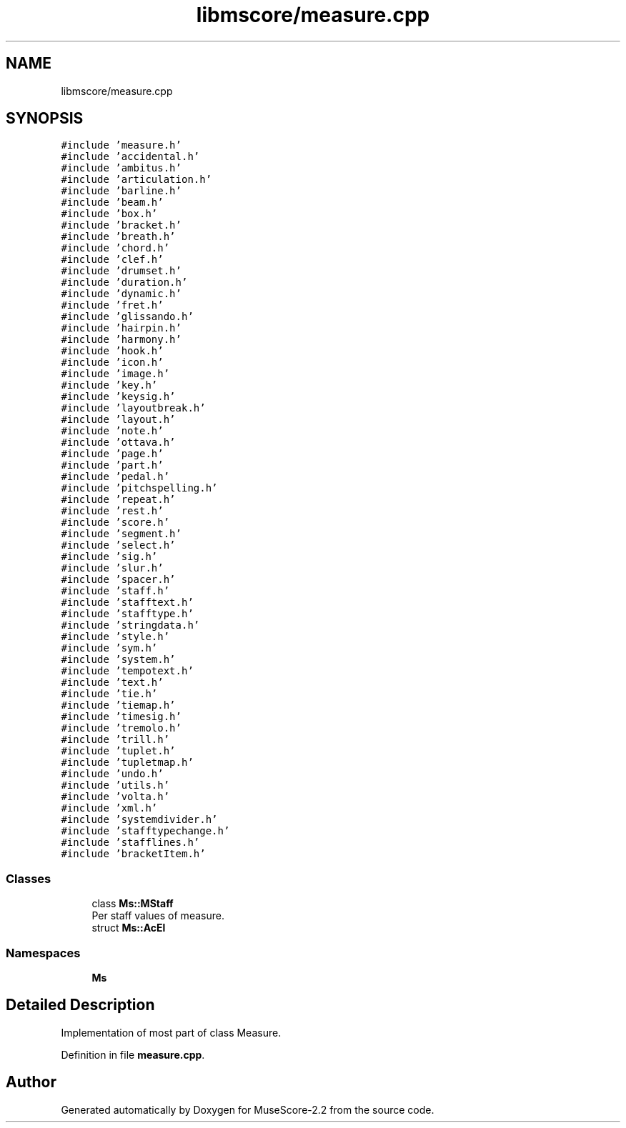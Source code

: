 .TH "libmscore/measure.cpp" 3 "Mon Jun 5 2017" "MuseScore-2.2" \" -*- nroff -*-
.ad l
.nh
.SH NAME
libmscore/measure.cpp
.SH SYNOPSIS
.br
.PP
\fC#include 'measure\&.h'\fP
.br
\fC#include 'accidental\&.h'\fP
.br
\fC#include 'ambitus\&.h'\fP
.br
\fC#include 'articulation\&.h'\fP
.br
\fC#include 'barline\&.h'\fP
.br
\fC#include 'beam\&.h'\fP
.br
\fC#include 'box\&.h'\fP
.br
\fC#include 'bracket\&.h'\fP
.br
\fC#include 'breath\&.h'\fP
.br
\fC#include 'chord\&.h'\fP
.br
\fC#include 'clef\&.h'\fP
.br
\fC#include 'drumset\&.h'\fP
.br
\fC#include 'duration\&.h'\fP
.br
\fC#include 'dynamic\&.h'\fP
.br
\fC#include 'fret\&.h'\fP
.br
\fC#include 'glissando\&.h'\fP
.br
\fC#include 'hairpin\&.h'\fP
.br
\fC#include 'harmony\&.h'\fP
.br
\fC#include 'hook\&.h'\fP
.br
\fC#include 'icon\&.h'\fP
.br
\fC#include 'image\&.h'\fP
.br
\fC#include 'key\&.h'\fP
.br
\fC#include 'keysig\&.h'\fP
.br
\fC#include 'layoutbreak\&.h'\fP
.br
\fC#include 'layout\&.h'\fP
.br
\fC#include 'note\&.h'\fP
.br
\fC#include 'ottava\&.h'\fP
.br
\fC#include 'page\&.h'\fP
.br
\fC#include 'part\&.h'\fP
.br
\fC#include 'pedal\&.h'\fP
.br
\fC#include 'pitchspelling\&.h'\fP
.br
\fC#include 'repeat\&.h'\fP
.br
\fC#include 'rest\&.h'\fP
.br
\fC#include 'score\&.h'\fP
.br
\fC#include 'segment\&.h'\fP
.br
\fC#include 'select\&.h'\fP
.br
\fC#include 'sig\&.h'\fP
.br
\fC#include 'slur\&.h'\fP
.br
\fC#include 'spacer\&.h'\fP
.br
\fC#include 'staff\&.h'\fP
.br
\fC#include 'stafftext\&.h'\fP
.br
\fC#include 'stafftype\&.h'\fP
.br
\fC#include 'stringdata\&.h'\fP
.br
\fC#include 'style\&.h'\fP
.br
\fC#include 'sym\&.h'\fP
.br
\fC#include 'system\&.h'\fP
.br
\fC#include 'tempotext\&.h'\fP
.br
\fC#include 'text\&.h'\fP
.br
\fC#include 'tie\&.h'\fP
.br
\fC#include 'tiemap\&.h'\fP
.br
\fC#include 'timesig\&.h'\fP
.br
\fC#include 'tremolo\&.h'\fP
.br
\fC#include 'trill\&.h'\fP
.br
\fC#include 'tuplet\&.h'\fP
.br
\fC#include 'tupletmap\&.h'\fP
.br
\fC#include 'undo\&.h'\fP
.br
\fC#include 'utils\&.h'\fP
.br
\fC#include 'volta\&.h'\fP
.br
\fC#include 'xml\&.h'\fP
.br
\fC#include 'systemdivider\&.h'\fP
.br
\fC#include 'stafftypechange\&.h'\fP
.br
\fC#include 'stafflines\&.h'\fP
.br
\fC#include 'bracketItem\&.h'\fP
.br

.SS "Classes"

.in +1c
.ti -1c
.RI "class \fBMs::MStaff\fP"
.br
.RI "Per staff values of measure\&. "
.ti -1c
.RI "struct \fBMs::AcEl\fP"
.br
.in -1c
.SS "Namespaces"

.in +1c
.ti -1c
.RI " \fBMs\fP"
.br
.in -1c
.SH "Detailed Description"
.PP 
Implementation of most part of class Measure\&. 
.PP
Definition in file \fBmeasure\&.cpp\fP\&.
.SH "Author"
.PP 
Generated automatically by Doxygen for MuseScore-2\&.2 from the source code\&.
